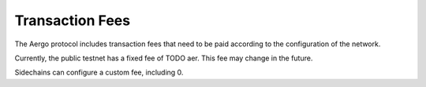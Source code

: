 Transaction Fees
================

The Aergo protocol includes transaction fees that need to be paid according to the configuration of the network.

Currently, the public testnet has a fixed fee of TODO aer. This fee may change in the future.

Sidechains can configure a custom fee, including 0.